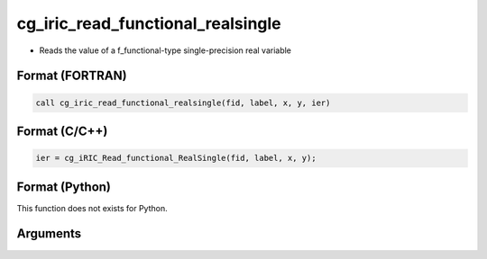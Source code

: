 cg_iric_read_functional_realsingle
====================================

-  Reads the value of a f_functional-type single-precision real variable

Format (FORTRAN)
------------------
.. code-block:: fortran

   call cg_iric_read_functional_realsingle(fid, label, x, y, ier)

Format (C/C++)
----------------
.. code-block:: c

   ier = cg_iRIC_Read_functional_RealSingle(fid, label, x, y);

Format (Python)
----------------

This function does not exists for Python.

Arguments
---------

.. csv-table:: Arguments of cg_iric_read_functional_realsingle
   :file: cg_iric_read_functional_realsingle_args.csv
   :header-rows: 1
